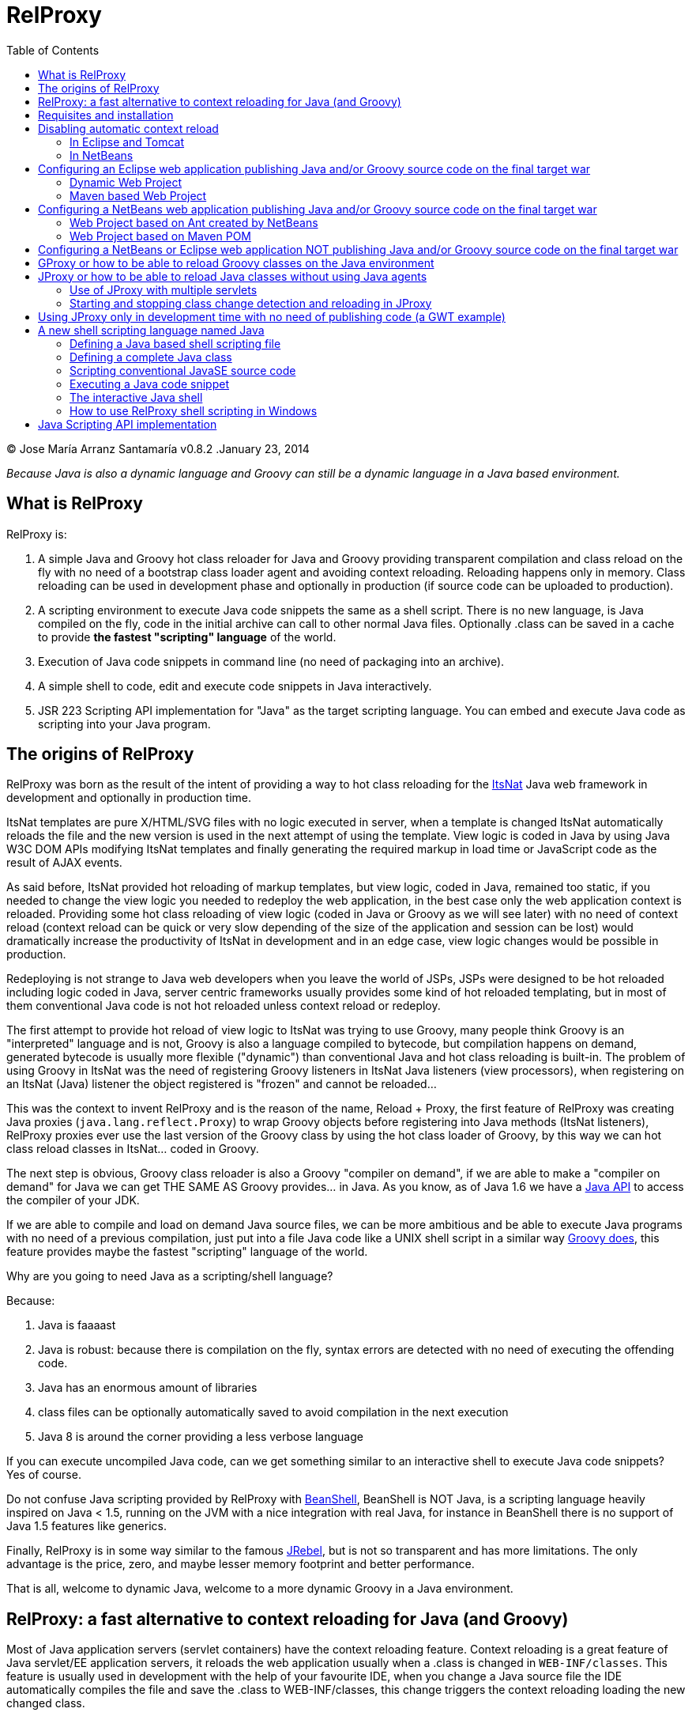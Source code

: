 // :icons: font es necesario para que se considere en la generación de HTML usando Font Awesome en donde palabras especiales son iconos por ej en "NOTE:" "IMPORTANT:" etc 
:icons: font  
// :linkcss: por defecto está definida por si acaso, para linkar asciidoctor.css
:linkcss:
// :copycss: es para que copie el asciidoctor.css por defecto junto al HTML generado
:copycss:
// :sectanchors: para mostrar un link de "posicionar" arriba cada título
:sectanchors:
:toc2:
// usamos highlightjs o prettify porque coderay falla (aunque está incluido) 
// NOTA: se configura en el POM pues aquí parece que no funciona
// :source-highlighter: highlightjs


= RelProxy

++++
<link rel="stylesheet" href="css/better_toc.css" />
++++

(C) Jose María Arranz Santamaría
v0.8.2 .January 23, 2014

_Because Java is also a dynamic language and Groovy can still be a dynamic language in a Java based environment._

== What is RelProxy 

RelProxy is:

. A simple Java and Groovy hot class reloader for Java and Groovy providing transparent compilation and class reload on the fly with no need of a bootstrap class loader agent
and avoiding context reloading. Reloading happens only in memory. Class reloading can be used in development phase and optionally in production (if source code can be uploaded 
to production).
. A scripting environment to execute Java code snippets the same as a shell script. There is no new language, is Java compiled on the fly, code in the initial archive can call 
to other normal Java files. Optionally .class can be saved in a cache to provide *the fastest "scripting" language* of the world.
. Execution of Java code snippets in command line (no need of packaging into an archive).
. A simple shell to code, edit and execute code snippets in Java interactively.
. JSR 223 Scripting API implementation for "Java" as the target scripting language. You can embed and execute Java code as scripting into your Java program.



== The origins of RelProxy


RelProxy was born as the result of the intent of providing a way to hot class reloading for the http://www.itsnat.org[ItsNat] Java web framework in development and optionally
in production time. 

ItsNat templates are pure X/HTML/SVG files with no logic executed in server, when a template is changed ItsNat automatically reloads the file and the new version is used 
in the next attempt of using the template. View logic is coded in Java by using Java W3C DOM APIs modifying ItsNat templates and finally generating the required markup in load
time or JavaScript code as the result of AJAX events.

As said before, ItsNat provided hot reloading of markup templates, but view logic, coded in Java, remained too static, if you needed to change the view logic you needed to redeploy
the web application, in the best case only the web application context is reloaded. Providing some hot class reloading of view logic (coded in Java or Groovy as we will see later) with no 
need of context reload (context reload can be quick or very slow depending of the size of the application and session can be lost) would dramatically increase
the productivity of ItsNat in development and in an edge case, view logic changes would be possible in production.

Redeploying is not strange to Java web developers when you leave the world of JSPs, JSPs were designed to be hot reloaded including logic coded in Java, server centric frameworks
usually provides some kind of hot reloaded templating, but in most of them conventional Java code is not hot reloaded unless context reload or redeploy.

The first attempt to provide hot reload of view logic to ItsNat was trying to use Groovy, many people think Groovy is an "interpreted" language and is not, 
Groovy is also a language compiled to bytecode, but compilation happens on demand, generated bytecode is usually more flexible ("dynamic") than conventional Java and hot class reloading is built-in.
The problem of using Groovy in ItsNat was the need of registering Groovy listeners in ItsNat Java listeners (view processors), when registering
on an ItsNat (Java) listener the object registered is "frozen" and cannot be reloaded...

This was the context to invent RelProxy and is the reason of the name, Reload + Proxy, the first feature of RelProxy was creating Java proxies (`java.lang.reflect.Proxy`) to wrap Groovy objects before registering
into Java methods (ItsNat listeners), RelProxy proxies ever use the last version of the Groovy class by using the hot class loader of Groovy, by this way we can hot class reload classes in ItsNat... coded in Groovy.

The next step is obvious, Groovy class reloader is also a Groovy "compiler on demand", if we are able to make a "compiler on demand" for Java we can get THE SAME AS Groovy provides... in Java.
As you know, as of Java 1.6 we have a http://docs.oracle.com/javase/6/docs/api/javax/tools/JavaCompiler.html[Java API] to access the compiler of your JDK.

If we are able to compile and load on demand Java source files, we can be more ambitious and be able to execute Java programs with no need of a previous compilation, just 
put into a file Java code like a UNIX shell script in a similar way http://groovy.codehaus.org/Running[Groovy does], this feature provides maybe the fastest "scripting" language of the world. 

Why are you going to need Java as a scripting/shell language? 

Because:

. Java is faaaast
. Java is robust: because there is compilation on the fly, syntax errors are detected with no need of executing the offending code.
. Java has an enormous amount of libraries
. class files can be optionally automatically saved to avoid compilation in the next execution
. Java 8 is around the corner providing a less verbose language

If you can execute uncompiled Java code, can we get something similar to an interactive shell to execute Java code snippets? Yes of course.

Do not confuse Java scripting provided by RelProxy with http://www.beanshell.org/[BeanShell], BeanShell is NOT Java, is a scripting language heavily inspired on Java < 1.5, 
running on the JVM with a nice integration with real Java, for instance in BeanShell there is no support of Java 1.5 features like generics.

Finally, RelProxy is in some way similar to the famous http://zeroturnaround.com/software/jrebel/[JRebel], but is not so transparent and has more limitations. The only advantage is the price, zero, and maybe lesser memory footprint
and better performance. 

That is all, welcome to dynamic Java, welcome to a more dynamic Groovy in a Java environment.
 


== RelProxy: a fast alternative to context reloading for Java (and Groovy)

Most of Java application servers (servlet containers) have the context reloading feature. Context reloading is a great feature of Java servlet/EE application servers, 
it reloads the web application usually when a .class is changed in `WEB-INF/classes`. This feature is usually used in development with the help of your favourite IDE, 
when you change a Java source file the IDE automatically compiles the file and save the .class to WEB-INF/classes, this change triggers the context reloading loading the new 
changed class.

Context reloading is enough for small web applications in development phase but it becomes a productivity problem when the applications becomes big because any small change 
triggers the context reloading, the result is the context reloading being executed most of time making your system slow and producing soon a memory overflow (PermGen exception). 
Another caveat because the session is lost you must log again etc.

RelProxy-Java uses a different approach, it just recompile in memory the modified class but there is no class reload (which requires a new ClassLoader). When a exposed method of
a registered singleton in JProxy (a utility of RelProxy for Java) is called, the class reloading happens. By this way you can make big changes without consuming much memory
and CPU, and when changes are done, just with a simple page reload the registered singleton will be called producing the class reload.

RelProxy does not want to be a "full solution" for the problem of automatic class loading, with RelProxy you decide what code can be reloaded, this also reduce the impact
of the tool because your are just going to reload just a subset of the source code of your web application (web applications are the target of the class reloading feature
of RelProxy but other type of Java applications, for instance desktop, could be used.

RelProxy can be used in development only and/or in production, in the case of production, source code going to be reloaded is included into the war file (recommended of course
under `WEB-INF/`), you can modify the Java source file directly in production and automatically changes are detected, recompiled in memory and reloaded when needed, no .class
change is needed, by this way you get the similar experience when you change the source code in production of a PHP, Ruby, JSP etc files without the need of restarting
the application. If you do not want use RelProxy in production just disable it, the performance penalty is zero.

RelProxy also can be used in development only accessing directly to your source files in `/src` folder (multiple source folders are allowed) with no need of uploading source code to
production.

RelProxy is an alternative to context reloading, if your application is small and you feel comfortable with context reloading you do not need the class reloading features of RelProxy
(RelProxy also offers Java scripting), otherwise you must disable context reloading when RelProxy is enabled.



== Requisites and installation

RelProxy requires JDK 1.6 or upper, RelProxy have been tested on Oracle JDK 1.6, 1.7 and OpenJDK 1.7.

Just uncompress the RelProxy distribution file.

The distribution file has two important files:

. `relproxy-X.Y.Z.jar` : needed in classpath to use RelProxy in any form. 
. `jproxysh` : needed whether command line scripting capabilities in Java are going to be used.

The distribution file includes some example scripts into the folder `cmd_examples` to test the shell capabilities or RelProxy Java, executing the script
`sh fixesforunix.sh` is recommended to define the appropriated executable permissions, then define the environment variable `JAVA_HOME` with the location of your 1.6+ JDK installation.


== Disabling automatic context reload

RelProxy is an alternative to context reloading, use of both has no sense and makes RelProxy useless, therefore we must disable context reloading.

=== In Eclipse and Tomcat

In this manual Eclipse 4.4 (Luna) has been used, behaviour of previous and future versions may be the same but not tested.

In Eclipse the Tomcat associated can have a configuration controlled only by Eclipse (the default mode), this configuration is only valid inside the Eclipse environment and the original configuration
of Tomcat is untouched. By default Eclipse is configured to "Automatically publish when resources changed" for your concrete associated Tomcat, this option is required, to review this option go to
menu `Window / Show View / Servers`, this menu option opens a view listing your servers, double click on the concrete Tomcat to show a configuration panel (if no server is associated
to your Eclipse install a Tomcat back to Eclipse Servers view click the right button and select `New / Server` to associate the Tomcat to Eclipse).

In the configuration panel click on `Publishing` drop-down and review whether is correct.

image:publishing.png[Publishing, title="Publishing"]
 
Now we are going to disable automatic context reload in a per web application/module basis (we can keep enabled in global configuration in `Server Options`).

image:server_options.png[Server Options, title="Publishing"]

Click on `Modules` tab.

image:module_conf.png[Web Modules, title="Web Modules"]

Disable the `Auto Reload` feature selecting the required module and clicking `Edit...`

image:edit_web_module.png[Edit Web Module, title="Edit Web Module"]

=== In NetBeans

In this manual NetBeans 8.0.2 has been used, behaviour of previous and future versions may be the same but not tested.

The author of this manual has not been able to disable context reloading feature of Tomcat in NetBeans environment. The xml archive with the `<Context>` descriptor in Tomcat installation is
replaced with the content of `META-INF/contex.xml`, in theory just adding `reloadable=true` to `<Context>` in this file would make the job... no success, is ignored.

We are able of disabling context reload avoiding the automatic synchronization of sources and deployed artifacts, two flags are involved in `Project Properties` dialog:

.`Build / Compile / Compile on Save`
.`Run / Deploy on Save`

Just disabling `Deploy on Save` makes the job of avoiding .class changes and therefore context reloading.

This is valid for Maven web projects and Ant based projects generated by NetBeans's wizards.

The price is the lost of automatic synchronization when single source files are changed in runtime. We will explain later how we can workaround this problem.



== Configuring an Eclipse web application publishing Java and/or Groovy source code on the final target war

=== Dynamic Web Project

We are talking about a web application created by `New / Dynamic Web Project` (or `New / Project... / Web / Dynamic Web Project`) in Eclipse with Java source code
going to be published in production usually in a folder under `WEB-INF/` (for obvious privacy reasons). 

Because this folder is also a source code folder, you must add it to the project configuration `Properties / Java Build Path / Source / Add Folder`.

This only affects to Java source folders, in case of using RelProxy-Groovy (GProxy) there is no need of configuring in Eclipse the folder with Groovy code (Groovy built-in compiler compiles
Groovy files with no need of Eclipse).

Unfortunately Eclipse avoids publishing Java files and they are automatically filtered
(not the case of .groovy files) in the web application internally deployed, there is no Eclipse configuration to avoid this filtering.

Installing and configuring the http://www.onehippo.org/library/development/use-filesync-eclipse-plugin-for-faster-turn-around.html[Eclipse Filesync Plugin] resolves our problem.

image:install_filesync1.png[Filesync Plugin installation, title="Filesync Plugin installation"]

Configure Filesync in project `Properties`.

image:filesync_conf.png[Filesync configuration, title="Filesync configuration"]

In this example the folder `relproxy_ex_itsnat/WebContent/WEB-INF/javaex/code` is a source code folder root containing .java files.

The tricky part is the `Default target folder`. This folder is the root of the real deployed web application, the final deployed web application is created under your `workspace` folder, you can
get the path of this folder executing in your servlet init method:

[source,java]
----
    public void init(ServletConfig config) throws ServletException 
    {
        super.init(config);

        ServletContext context = getServletContext();
        String realPath = context.getRealPath("/");
        String inputPath = realPath + "/WEB-INF/javaex/code/";
----

The variable `inputPath` contains the path to be configured as `Default target folder` in this example.

Sometimes the Filesync Plugin seems to fail, in this case you can need to force synchronization:

image:filesync_force_file_sync.png[Force File Synchronization, title="Force File Synchronization"]

An alternative is manual synchronization of files under `/WEB-INF` executing a custom Ant script like this:

[source,xml]
----
<project basedir="." default="sync_production_src_folders" name="relproxy_ex_itsnat">

    <property file="conf/conf_relproxy.properties"/> <!-- defines ${webapp_target_folder} where Eclipse builds the webapp -->
	
    <target name="sync_production_src_folders">
        
    	<echo message="Synchronizing (alternative to Filesync plugin) ..." />
    	
        <property name="webinf_src" value="${basedir}/WebContent/WEB-INF" />                   
        <property name="source_java" value="${webinf_src}/javaex/code" />                
        <property name="source_groovy" value="${webinf_src}/groovyex/code" />        
        
        <property name="webinf_target" value="${webapp_folder}/WEB-INF" />                   
        <property name="target_java" value="${webinf_target}/javaex/code" />                
        <property name="target_groovy" value="${webinf_target}/groovyex/code" />         
        
        <sync todir="${target_java}" includeEmptyDirs="true">
          <fileset dir="${source_java}"/>
        </sync>

        <sync todir="${target_groovy}" includeEmptyDirs="true">
          <fileset dir="${source_groovy}"/>
        </sync>

    </target>    
    
</project>
----

After any modification of source code execute the synchronization task to be copied to the build directory created by Eclipse under `workspace` folder explained before.


=== Maven based Web Project

We can create a web project based on a Maven POM using the Maven archetype `maven-archetype-webapp` selecting `New / Other / Maven / Maven Project`, set in `Filter`
the value `maven-archetype-webapp`.

In project `Properties / Java Build Path / Libraries / Add Library` add the server for instance `Apache Tomcat v7`.

The header of web.xml generated by Maven is a bit old (based on `DOCTYPE`), replace it with something like this (servlet 2.5, 3.0 is also valid for Tomcat v7):

[source,xml]
.web.xml
----
<?xml version="1.0" encoding="UTF-8"?>
<web-app version="2.5" xmlns="http://java.sun.com/xml/ns/javaee" xmlns:xsi="http://www.w3.org/2001/XMLSchema-instance" xsi:schemaLocation="http://java.sun.com/xml/ns/javaee http://java.sun.com/xml/ns/javaee/web-app_2_5.xsd">
...
</web-app>
----

Follow the same steps described for an Eclipse Dynamic Web Project, yes in spite of most of things are defined in Maven we must repeat the same on Eclipse `Project Properties` dialogs,
(for instance register the extra source code folders).

Because we are going to publish source code files (located in some place under `WEB-INF/`) to the final war we need to explain to Maven where are located these extra folders
to be also included in compilation and copied to the final war, this configuration is done adding the extra source code folders as <directory> resources.

At the time of writing RelProxy is not in Maven Central repository, you must manually include it in your dependencies as a `system` dependency, and copy the jar to the `WEB-INF/lib` 
folder.

The following POM is a simple example of a ItsNat web application using RelProxy (v0.8.2) and including a published source code folder, `src/main/webapp/WEB-INF/code`, able to 
contain reloadable source code (remember to add `ItsNat-1.3.1.jar` and `relproxy-0.8.2.jar` to the `WEB-INF/lib` folder):

[source,xml]
.pom.xml
----
<project xmlns="http://maven.apache.org/POM/4.0.0" xmlns:xsi="http://www.w3.org/2001/XMLSchema-instance"
  xsi:schemaLocation="http://maven.apache.org/POM/4.0.0 http://maven.apache.org/xsd/maven-4.0.0.xsd">
  <modelVersion>4.0.0</modelVersion>

    <groupId>com.innowhere</groupId>
    <artifactId>relproxy_ex_itsnat_maven</artifactId>
    <packaging>war</packaging>
    <version>0.1-SNAPSHOT</version>
    <name>relproxy_ex_itsnat_maven Maven Webapp</name>
    <url>https://github.com/jmarranz/relproxy/</url>

    <properties>
        <project.build.sourceEncoding>UTF-8</project.build.sourceEncoding>
    </properties>

    <dependencies>

      <dependency>
        <groupId>javax.servlet</groupId>
        <artifactId>servlet-api</artifactId>
        <version>2.5</version>
        <scope>provided</scope>
      </dependency>      

      <dependency>
        <groupId>javax.servlet.jsp</groupId>
        <artifactId>jsp-api</artifactId>
        <version>2.1</version>
        <scope>provided</scope>
      </dependency>
      <!-- http://stackoverflow.com/tags/jstl/info http://stackoverflow.com/questions/2276083/include-jstl-dependency-with-maven -->  

      <!--
      <dependency>
          <groupId>javax.servlet</groupId>
          <artifactId>jstl</artifactId>
          <version>1.2</version>
      </dependency>  
      -->

      <dependency>
          <groupId>com.innowhere</groupId>
          <artifactId>relproxy</artifactId>
          <version>0.8.2</version>
          <scope>system</scope>
          <systemPath>${basedir}/src/main/webapp/WEB-INF/lib/relproxy-0.8.2.jar</systemPath>
      </dependency>    

      <dependency>
          <groupId>ItsNat</groupId>
          <artifactId>ItsNat-jar</artifactId>
          <version>1.3.1</version>
          <scope>system</scope>
          <systemPath>${basedir}/src/main/webapp/WEB-INF/lib/ItsNat-1.3.1.jar</systemPath>
      </dependency>

      <dependency>
          <groupId>org.apache.xmlgraphics</groupId>
          <artifactId>batik-dom</artifactId>
          <version>1.7</version>
      </dependency>

      <dependency>
          <groupId>org.apache.xmlgraphics</groupId>
          <artifactId>batik-xml</artifactId>
          <version>1.7</version>
      </dependency>

      <dependency>
          <groupId>org.apache.xmlgraphics</groupId>
          <artifactId>batik-util</artifactId>
          <version>1.7</version>
      </dependency>

      <dependency>
          <groupId>net.sourceforge.nekohtml</groupId>
          <artifactId>nekohtml</artifactId>
          <version>1.9.12</version>
      </dependency>

      <dependency>
          <groupId>xalan</groupId>
          <artifactId>serializer</artifactId>
          <version>2.7.1</version>
      </dependency>    

      <dependency>
          <groupId>org.codehaus.groovy</groupId>
          <artifactId>groovy-all</artifactId>
          <version>2.1.6</version>    
      </dependency>

    </dependencies>

    <build>
        <finalName>relproxy_ex_itsnat_maven</finalName>  

        <plugins>

            <plugin>
              <groupId>org.apache.maven.plugins</groupId>
              <artifactId>maven-compiler-plugin</artifactId>
              <version>2.0.2</version>
              <configuration>
                <source>1.6</source>
                <target>1.6</target>
                <encoding>${project.build.sourceEncoding}</encoding>
              </configuration>
            </plugin>

            <plugin>
                <groupId>org.apache.maven.plugins</groupId>
                <artifactId>maven-resources-plugin</artifactId>
                <version>2.4.3</version>
                <configuration>
                    <encoding>${project.build.sourceEncoding}</encoding>
                </configuration>
            </plugin>        

        </plugins>

        <resources>                          
           <resource>
             <directory>src/main/webapp/WEB-INF/groovyex/code</directory>         
           </resource>  
           <resource>
             <directory>src/main/webapp/WEB-INF/javaex/code</directory>         
           </resource>                     
        </resources>    
    </build>
     
</project>

----

If you have several folders with source code (RelProxy supports multiple hot reloadable root folders), add more <resource> elements, for instance:

[source,xml]
----
    <resources>            
       <resource>
         <directory>src/main/webapp/WEB-INF/groovyex/code</directory>         
       </resource>  
       <resource>
         <directory>src/main/webapp/WEB-INF/javaex/code</directory>         
       </resource>
       <resource>
         <directory>src/main/webapp/WEB-INF/javaex/code2</directory>         
       </resource>                     
    </resources> 
----

== Configuring a NetBeans web application publishing Java and/or Groovy source code on the final target war

Remember you must avoid context reloading disabling first `Run / Deploy on Save` in `Project Properties` dialog.

=== Web Project based on Ant created by NetBeans

A conventional (not Maven) web project is created in NetBeans selecting the menu `File / New Project / Java Web / Web Application`.

By default he generated Ant file filters .java files under `WEB-INF/` when deploying, to avoid this filtering just add to the build.xml:

[source,xml]
.build.xml
----
    <target name="-pre-dist"> 
        <copy todir="${build.web.dir}/WEB-INF" preservelastmodified="true">
            <fileset dir="${webinf.dir}" /> 
        </copy>
    </target>     
----

Fortunately in this type of Ant based project, if the option `Project Properties / Build / Compile / Compile on Save` is enabled, NetBeans takes (by using Ant) care of automatic
synchronization of resources of `/web/WEB-INF` and the same folder under `/build`, this includes .java files because we have avoided this filtering.

=== Web Project based on Maven POM

A Maven web project is created in NetBeans selecting the menu `File / New Project / Maven / Web Application`. 

Take a look again to the chapter about Eclipse Maven based web applications, the Maven POM structure is the same for NetBeans, remember you must specify extra source code folders
under `WEB-INF/` adding them as `<resource>`s. 

Because the default structure of Maven, on development time when deploying a web application, Maven deploys under the `target/projectname` folder 
the final web application. Changed source files under `src/webapp` in runtime are not detected by RelProxy because the real files being used
are really below `target/projectname` unless NetBeans automatically synchronizes files between both file trees. Effectively NetBeans automatically copies the modified file
to the `target/projectname`, but unfortunately excluding .java (and .groovy) files.

In theory enabling `Project Properties / Run / Deploy on Save` does the job but enables automatic context reloading.

One simple solution is adding a special Ant task to synchronize the source files to the same files in `target/projectname`. Call this task after hot source code modification.

For instance:

[source,xml]
.sync.xml
----
<?xml version="1.0" encoding="UTF-8"?>
<project basedir="." default="sync_production_src_folders" name="relproxy_test_itsnat">

    <property file="conf/conf_relproxy.properties"/> <!-- defines ${webapp_folder} a name generated by maven, for instance relproxy_test_itsnat-0.1-SNAPSHOT -->
    
    <target name="sync_production_src_folders">
        
        <property name="webinf_src" value="${basedir}/src/main/webapp/WEB-INF" />                   
        <property name="source_java_1" value="${webinf_src}/javaex/code" />        
        <property name="source_java_2" value="${webinf_src}/javaex/code2" />         
        <property name="source_groovy" value="${webinf_src}/groovyex/code" />        
        
        <property name="webinf_target" value="${basedir}/target/${webapp_folder}/WEB-INF" />                   
        <property name="target_java_1" value="${webinf_target}/javaex/code" />        
        <property name="target_java_2" value="${webinf_target}/javaex/code2" />         
        <property name="target_groovy" value="${webinf_target}/groovyex/code" />         
        
        <sync todir="${target_java_1}" includeEmptyDirs="true">
          <fileset dir="${source_java_1}"/>
        </sync>

        <sync todir="${target_java_2}" includeEmptyDirs="true">
          <fileset dir="${source_java_2}"/>
        </sync>

        <sync todir="${target_groovy}" includeEmptyDirs="true">
          <fileset dir="${source_groovy}"/>
        </sync>

    </target>    
    
</project>
----

== Configuring a NetBeans or Eclipse web application NOT publishing Java and/or Groovy source code on the final target war

As you have seen adding source code files under `WEB-INF/` is very problematic, we have needed some tricks and workarounds to synchronize these source folders to the final deployed
web application.
 
If you are not going to publish source code to production and you just need hot reload source code under your `/src/main/java` folder in Maven or `src/java` in NetBeans or `/src` 
in Eclipse only in development phase, you do not need synchronization tricks because you tell RelProxy to directly access to the original source being modified for you.

Both types of web applications, publishing source code to war and direct access to normal source code, are going to be shown you using concrete examples.


== GProxy or how to be able to reload Groovy classes on the Java environment

`com.innowhere.relproxy.gproxy.GProxy` is the main Java class of RelProxy to provide this feature, with `GProxy` you can create Java proxies for Groovy objects because 
a `java.lang.reflect.Proxy` wrapper is passed instead of the original Groovy object, the original Groovy object is retained under the hood and method calls to the proxy 
are redirected to the real object calling the corresponding method using reflection. When the source code of the Groovy class changes GProxy automatically reloads the Groovy 
class and creates a new object to replace the old one, the fields of the original object are got and re-set to the new object to keep the state (number of fields and types 
must be the same otherwise reloading is not possible and a redeploy is required).

The following code is an example of how to use RelProxy along with ItsNat web framework, this code is included in the examples of RelProxy (`relproxy_ex_itsnat` or `relproxy_ex_itsnat_maven`). 

The `servlet` variable is a servlet object containing a just configured `groovy.util.GroovyScriptEngine`, the setting up of this utility object is omitted: 


[source,groovy]
.groovy_servlet_init.groovy
----
package example.groovyex;

import org.itsnat.core.http.ItsNatHttpServlet;
import org.itsnat.core.tmpl.ItsNatDocumentTemplate;
import org.itsnat.core.event.ItsNatServletRequestListener;
import groovy.util.GroovyScriptEngine;
import java.lang.reflect.Method;
import com.innowhere.relproxy.RelProxyOnReloadListener;
import com.innowhere.relproxy.gproxy.GProxy;
import com.innowhere.relproxy.gproxy.GProxyGroovyScriptEngine;
import com.innowhere.relproxy.gproxy.GProxyConfig;


GroovyScriptEngine groovyEngine = servlet.getGroovyScriptEngine();

def gproxyGroovyEngine = {
             String scriptName -> return (java.lang.Class)groovyEngine.loadScriptByName(scriptName) 
        } as GProxyGroovyScriptEngine;

def reloadListener = { 
        Object objOld,Object objNew,Object proxy, Method method, Object[] args -> 
           println("Reloaded " + objNew + " Calling method: " + method)
      } as RelProxyOnReloadListener;

def gpConfig = GProxy.createGProxyConfig();
gpConfig.setEnabled(true)
        .setRelProxyOnReloadListener(reloadListener)
        .setGProxyGroovyScriptEngine(gproxyGroovyEngine);

GProxy.init(gpConfig);


String pathPrefix = context.getRealPath("/") + "/WEB-INF/groovyex/pages/";

def docTemplate;
docTemplate = itsNatServlet.registerItsNatDocumentTemplate("groovyex","text/html", pathPrefix + "groovyex.html");

def db = new FalseDB();

ItsNatServletRequestListener listener = GProxy.create(new example.groovyex.GroovyExampleLoadListener(db), ItsNatServletRequestListener.class);
docTemplate.addItsNatServletRequestListener(listener);

----


Let's explain the previous code:

[source,groovy]
----
def gproxyGroovyEngine = {
             String scriptName -> return (java.lang.Class)groovyEngine.loadScriptByName(scriptName) 
        } as GProxyGroovyScriptEngine;
----

Defines a listener needed by `GProxy` to indirectly call the `groovy.util.GroovyScriptEngine` to load classes, take a look to the signature of `GProxyGroovyScriptEngine` 
there is no dependency with `groovy.*` packages, this is why you can use RelProxy in pure Java projects with no Groovy dependency in spite of Groovy support.


[source,groovy]
----
def reloadListener = { 
        Object objOld,Object objNew,Object proxy, Method method, Object[] args -> 
           println("Reloaded " + objNew + " Calling method: " + method)
      } as RelProxyOnReloadListener;
----

Defines an optional `RelProxyOnReloadListener` listener to be called when Groovy classes have been reloaded because some change has happened in the source code managed by RelProxy.

An object implementing this interface may be registered on RelProxy to listen when a method of the proxy object has been called (this example only includes one method
exposed by the interface, but nothing prevents of adding more methods to the interface/implementation) and the class of the original object associated has been reloaded 
(a new "original" object based on the new class was created to replace it).
  
When you perform a source code change in source code managed by RelProxy the first time this method is called is the signal that changes has been detected and reloaded 
accordingly.

This interface and behavior is not `GProxy` specific and will be also used in `JProxy` for Java. 

[source,groovy]
----
def gpConfig = GProxy.createGProxyConfig();
gpConfig.setEnabled(true)
        .setRelProxyOnReloadListener(reloadListener)
        .setGProxyGroovyScriptEngine(gproxyGroovyEngine);

GProxy.init(gpConfig);
----

Configures `GProxy`, now it is ready to proxy Groovy objects.

Take a look to the optional `setEnabled(true)` configuration call, `GProxy` is enabled by default, this means proxied Groovy objects are instrumented for hot reload. 
Calling `setEnabled(false)` tells `GProxy` to ignore any other configuration, `GProxy` is disabled and no proxy is created calling `GProxy.create`, the original Groovy 
objects will be returned with absolutely no performance penalty, this is the preferred configuration in production whether you do not want hot class reload in production.

The final code:

[source,groovy]
----
def db = new FalseDB();

ItsNatServletRequestListener listener = GProxy.create(new example.groovyex.GroovyExampleLoadListener(db), ItsNatServletRequestListener.class);
docTemplate.addItsNatServletRequestListener(listener);
----

is an example of proxying a `example.groovyex.GroovyExampleLoadListener` object and registering the returned Java proxy into the ItsNat infrastructure. 
The class `example.groovyex.GroovyExampleLoadListener` implements the ItsNat standard interface `ItsNatServletRequestListener` implementing the method
`processRequest(ItsNatServletRequest request, ItsNatServletResponse response)` this method is called by ItsNat when a page rendered by the template is loaded, the proxy object receives this call and forwards this call
to the latest class loaded, we are going to see more details later.

Let's go to take a look to `example.groovyex.GroovyExampleLoadListener`:

[source,groovy]
.GroovyExampleLoadListener.groovy
----
package example.groovyex;

import org.itsnat.core.event.ItsNatServletRequestListener;
import org.itsnat.core.ItsNatServletRequest;
import org.itsnat.core.ItsNatServletResponse;
import example.groovyex.FalseDB;

class GroovyExampleLoadListener implements ItsNatServletRequestListener
{
    def db

    GroovyExampleLoadListener() 
    { 
    }
    
    GroovyExampleLoadListener(FalseDB db) // Explicit type tells Groovy to reload FalseDB class when changed
    {
        this.db = db;
    }

    void processRequest(ItsNatServletRequest request, ItsNatServletResponse response)
    { 
        println("GroovyExampleLoadListener 4 ");
        
        new example.groovyex.GroovyExampleDocument(request.getItsNatDocument(),db);
    }
}
----

To understand this code let's to explain how ItsNat works, the method `processRequest` is called every time a page is loaded specifying the same ItsNat template, 
because this listener was registered as its load processor.

When RelProxy (through `groovy.util.GroovyScriptEngine`) detects the source code of the class `GroovyExampleLoadListener` or dependent classes like `GroovyExampleDocument` 
have changed, all classes with associated hot reloadable source, are reloaded and a new `ClassLoader` is created for them, next calls to `GroovyExampleLoadListener` proxy 
will use the new loaded class and the same with dependent classes.

However a concrete `GroovyExampleLoadListener` object was used to register, how can we reload a class with one live object already created?

The `GroovyExampleLoadListener` object was the one proxied, the class of this object is reloaded when a source change is detected (or any related class) because this is the 
objective of RelProxy, but this object can have fields pointing to objects usually loaded _before_ registering/proxying the `GroovyExampleLoadListener` object. The classes 
of these attribute objects may be also reloaded but the new version is not effective because referenced objects are usually being used in other places, if we re-create these 
objects we are creating new instances for instance of objects designed to be singletons. This is the case of the `db` attribute of 
class `FalseDB`, this attribute references a concrete `FalseDB` object not able to be automatically reloaded in spite of the Groovy `FalseDB` class could be reloaded. 
This is why in case of the proxied object `GroovyExampleLoadListener`, RelProxy recreates the object based on the new loaded class by calling the default constructor and 
*re-setting the attributes*, by this way the new object is based on the new class containing the same attribute objects defined before, you cannot add, remove or change 
the type of attributes, if you do so RelProxy will not be able to hot reload and a new redeploy is needed.

The proxied class usually creates new objects based on dependent classes to execute some task, if no object of these dependent classes is "saved" and/or used outside of 
proxied environment RelProxy can reload dependent classes with no problem.

This is the case of the class `GroovyExampleDocument` and dependent classes (see the source code).

Other classes and interfaces like `ItsNatServletRequest` or `ItsNatServletResponse` are not reloaded in this example because they are ItsNat based and source code is not
present in Groovy environment. `FalseDB` class could be reloaded but reloading will fail because the proxied object (`GroovyExampleLoadListener`) holds an attribute `db` of this 
class, RelProxy will say you the reloading process has been failed and a redeploy is recommended to effectively use the new version of the class.

In summary, in this ItsNat example, when source code of `GroovyExampleLoadListener` or dependent classes with source code controlled by RelProxy change, all of these classes are recompiled
and reloaded by Groovy when changed. When the `processRequest` method of the proxied `GroovyExampleLoadListener` object is called because an end user is reloading the related web page, `GProxy` detects 
the singleton has been reloaded and recreates the `GroovyExampleLoadListener` object with the new +Class+ re-setting the fields and finally 
the `processRequest` method is called and method processing is done using the new version of dependent classes.

Finally we have been able to reload Groovy classes mixed in a Java environment.

== JProxy or how to be able to reload Java classes without using Java agents

Java hot reloadable proxies are very similar to Groovy support of RelProxy, in this case the task of detecting source changes, recompiling and reloading is fully done by RelProxy
(in case of Groovy provided `groovy.util.GroovyScriptEngine` does most of this work).

`com.innowhere.relproxy.jproxy.JProxy` is the main Java class of RelProxy for hot reload of pure Java, with `JProxy` you can create Java `java.lang.reflect.Proxy` proxies wrapping
your original objects to be passed to listeners, the original object is retained under the hood and method calls to the proxy are redirected to the real object calling the 
corresponding method using reflection. When the source code of a monitored Java file is changed, it is automatically recompiled in memory. When the `processRequest` method of 
the proxied `JProxyExampleLoadListener` object is called because an end user is reloading the related web page, `JProxy` detects something has changed and reload all monitored
classes with a new `ClassLoader`, because the singleton class has been reloaded JProxy recreates the `JProxyExampleLoadListener` object with the new +Class+ re-setting the fields
to keep the state (number of fields and types must be the same otherwise reloading is not possible and a redeploy is required) and finally the `processRequest` method is called and method processing
is done using the new version of dependent classes. 

As you can see reloading only happens when hot reloadable classes are going to be used, only recompiling is done when some file is changed, this is a performance and memory 
improvement over the typical "context reloading per file save".

The following code is an example of how to use `JProxy` along with ItsNat web framework, this code is part of the RelProxy examples (`relproxy_ex_itsnat` or `relproxy_ex_itsnat_maven`) 
basically doing the same as the Groovy example:


[source,java]
.JProxyExampleServlet.java
----
package example.javaex;

import java.io.File;
import java.lang.reflect.Method;
import java.util.Arrays;
import java.util.List;

import javax.servlet.ServletConfig;
import javax.servlet.ServletContext;
import javax.servlet.ServletException;
import javax.tools.Diagnostic;
import javax.tools.DiagnosticCollector;
import javax.tools.JavaFileObject;

import org.itsnat.core.event.ItsNatServletRequestListener;
import org.itsnat.core.http.HttpServletWrapper;
import org.itsnat.core.tmpl.ItsNatDocumentTemplate;
import com.innowhere.relproxy.RelProxyOnReloadListener;
import com.innowhere.relproxy.jproxy.JProxy;
import com.innowhere.relproxy.jproxy.JProxyCompilerListener;
import com.innowhere.relproxy.jproxy.JProxyConfig;
import com.innowhere.relproxy.jproxy.JProxyDiagnosticsListener;
import com.innowhere.relproxy.jproxy.JProxyInputSourceFileExcludedListener;


/**
 * 
 * @author jmarranz
 */
public class JProxyExampleServlet extends HttpServletWrapper
{  
    public JProxyExampleServlet()
    {
    }
    
    @Override
    public void init(ServletConfig config) throws ServletException 
    {
        super.init(config);

        ServletContext context = getServletContext();
        String realPath = context.getRealPath("/");
        String inputPath = realPath + "/WEB-INF/javaex/code/";  
        String classFolder = null; // Optional: context.getRealPath("/") + "/WEB-INF/classes";
        Iterable<String> compilationOptions = Arrays.asList(new String[]{"-source","1.6","-target","1.6"});
        long scanPeriod = 300;
        
        RelProxyOnReloadListener proxyListener = new RelProxyOnReloadListener() {
            @Override
            public void onReload(Object objOld, Object objNew, Object proxy, Method method, Object[] args) {
                System.out.println("Reloaded " + objNew + " Calling method: " + method);
            }        
        };
        
        
        JProxyInputSourceFileExcludedListener excludedListener = new JProxyInputSourceFileExcludedListener()
        {
            @Override
            public boolean isExcluded(File file, File rootFolderOfSources)
            {
            	return false;
            }            
        };             
        
        JProxyCompilerListener compilerListener = new JProxyCompilerListener(){
            @Override
            public void beforeCompile(File file)
            {
                System.out.println("Before compile: " + file);
            }

            @Override
            public void afterCompile(File file)
            {
                System.out.println("After compile: " + file);
            } 
        };   
        
        JProxyDiagnosticsListener diagnosticsListener = new JProxyDiagnosticsListener()
        {
            @Override
            public void onDiagnostics(DiagnosticCollector<JavaFileObject> diagnostics)
            {
                List<Diagnostic<? extends JavaFileObject>> diagList = diagnostics.getDiagnostics();                
                int i = 1;
                for (Diagnostic<? extends JavaFileObject> diagnostic : diagList)
                {
                   System.err.println("Diagnostic " + i);
                   System.err.println("  code: " + diagnostic.getCode());
                   System.err.println("  kind: " + diagnostic.getKind());
                   System.err.println("  line number: " + diagnostic.getLineNumber());                   
                   System.err.println("  column number: " + diagnostic.getColumnNumber());
                   System.err.println("  start position: " + diagnostic.getStartPosition());
                   System.err.println("  position: " + diagnostic.getPosition());                   
                   System.err.println("  end position: " + diagnostic.getEndPosition());
                   System.err.println("  source: " + diagnostic.getSource());
                   System.err.println("  message: " + diagnostic.getMessage(null));
                   i++;
                }
            }
        };
        
        JProxyConfig jpConfig = JProxy.createJProxyConfig();
        jpConfig.setEnabled(true)
                .setRelProxyOnReloadListener(proxyListener)
                .setInputPath(inputPath)
                .setJProxyInputSourceFileExcludedListener(excludedListener)
                .setScanPeriod(scanPeriod)
                .setClassFolder(classFolder)
                .setCompilationOptions(compilationOptions)
                .setJProxyCompilerListener(compilerListener)                
                .setJProxyDiagnosticsListener(diagnosticsListener);
        
        JProxy.init(jpConfig);

        
        String pathPrefix = context.getRealPath("/") + "/WEB-INF/javaex/pages/";

        ItsNatDocumentTemplate docTemplate;
        docTemplate = itsNatServlet.registerItsNatDocumentTemplate("javaex","text/html", pathPrefix + "javaex.html");

        FalseDB db = new FalseDB();        
        
        ItsNatServletRequestListener listener = JProxy.create(new example.javaex.JProxyExampleLoadListener(db), ItsNatServletRequestListener.class);
        docTemplate.addItsNatServletRequestListener(listener);   
    }    
 
}
----

There is more code than Groovy code because `GroovyScriptEngine` setting up was omitted (not specific of RelProxy) and now some configuration options are shown in spite of they 
may be optional.

Let's explain the previous code:

[source,java]
----
    JProxyConfig jpConfig = JProxy.createJProxyConfig();
    jpConfig.setEnabled(true)
            .setRelProxyOnReloadListener(proxyListener)
            .setInputPath(inputPath)
            .setJProxyInputSourceFileExcludedListener(excludedListener)
            .setScanPeriod(scanPeriod)
            .setClassFolder(classFolder)
            .setCompilationOptions(compilationOptions)
            .setJProxyCompilerListener(compilerListener)                
            .setJProxyDiagnosticsListener(diagnosticsListener);

    JProxy.init(jpConfig);
----

This is an example of JProxy configuration.

* `setEnabled(boolean)` configuration method is the same as `GProxy`, when setting to false other configuration options are ignored, there is no hot reload and proxying and 
performance penalty is zero.

* `setRelProxyOnReloadListener(proxyListener)` is the same as `GProxy` in fact the same interface `RelProxyOnReloadListener` is shared between `GProxy` and `JProxy`.

* `setInputPath(inputPath)` defines where the source code files of hot reloadable classes is. The variant method `setInputPaths(String[])` allows registering 
several root folders and `setJProxyInputSourceFileExcludedListener(JProxyInputSourceFileExcludedListener)` allows excluding concrete files.

* `setJProxyInputSourceFileExcludedListener(excludedListener)` optionally defines whether the specified folder or file is excluded in the recompiling detection. In this example nothing is excluded.

* `setScanPeriod(scanPeriod)` defines the period (in ms) between checks of timestamps of source code files to detect changes.

* `setClassFolder(classFolder)` optionally defines where to save, as .class files, the bytecode resulting of re-compiling modified source files in runtime. 
By this way the next time the application is started .class files are aligned with source files and no runtime compilation is needed (class folder of course must be in
classpath).

* `setCompilationOptions(compilationOptions)` optionally sets the list of options you want for compiling phase, these are the same kind of options you would provide to the
http://docs.oracle.com/javase/6/docs/technotes/tools/windows/javac.html[javac command], internally the 
http://docs.oracle.com/javase/6/docs/api/javax/tools/JavaCompiler.html[Java compiler API] receives this parameters and the reason of the required format.

* `setJProxyCompilerListener(compilerListener)` optionally registers a listener to be called when a file is going to be compiled.

* `setJProxyDiagnosticsListener(diagnosticsListener)` optionally registers the `JProxyDiagnosticsListener` listener to be executed when some warning or error happens compiling
Java code, when providing null or not called RelProxy uses a default listener very similar to this example.


The final code:

[source,java]
----
    FalseDB db = new FalseDB();

    ItsNatServletRequestListener listener = JProxy.create(new example.javaex.JProxyExampleLoadListener(db), ItsNatServletRequestListener.class);
    docTemplate.addItsNatServletRequestListener(listener);
----

Is symmetric to Groovy counterpart, it is the same example and the same expected behavior of RelProxy but all in Java.

Anyway this is the code of `JProxyExampleLoadListener`:

[source,java]
.JProxyExampleLoadListener.java
----
package example.javaex;

import org.itsnat.core.event.ItsNatServletRequestListener;
import org.itsnat.core.ItsNatServletRequest;
import org.itsnat.core.ItsNatServletResponse;
import org.itsnat.core.html.ItsNatHTMLDocument;

public class JProxyExampleLoadListener implements ItsNatServletRequestListener
{
    protected FalseDB db;

    public JProxyExampleLoadListener() 
    { 
    }
    
    public JProxyExampleLoadListener(FalseDB db) 
    {
        this.db = db;
    }

    public void processRequest(ItsNatServletRequest request, ItsNatServletResponse response)
    { 
        System.out.println("JProxyExampleLoadListener 4 " + this.getClass().getClassLoader().hashCode());

        new example.javaex.JProxyExampleDocument(request,(ItsNatHTMLDocument)request.getItsNatDocument(),db);
    }
}
----

=== Use of JProxy with multiple servlets 

In the previous JProxy example we have supposed one single servlet requiring class reloading and context reloading disabled.

If you have more servlets or you are a purist developer, you can use a `ServletContextListener`:

[source,java]
.JProxyServletContextListener.java
----
...
public class JProxyServletContextListener implements ServletContextListener
{
    @Override
    public void contextInitialized(ServletContextEvent sce)
    {
        System.out.println("ServletContextListener contextInitialized");
        
        ServletContext context = sce.getServletContext();
        ...
        JProxy.init(jpConfig);             
    }

    @Override
    public void contextDestroyed(ServletContextEvent sce)
    {
        System.out.println("ServletContextListener contextDestroyed");
        JProxy.stop();
    }
}
----

Registered on your `web.xml`:

[source,xml]
.web.xml
----
<web-app ...

   <listener>
	<listener-class>
             example.javaex.JProxyServletContextListener 
        </listener-class>
   </listener>    
</web-app>
----

Finally in your servlets only register your singletons:

[source,java]
----
    @Override
    public void init(ServletConfig config) throws ServletException 
    {
        super.init(config);

        ServletContext context = config.getServletContext();
        
        String pathPrefix = context.getRealPath("/") + "/WEB-INF/javaex/pages/";

        ItsNatDocumentTemplate docTemplate;
        docTemplate = itsNatServlet.registerItsNatDocumentTemplate("javaex","text/html", pathPrefix + "javaex.html");

        FalseDB db = new FalseDB();        
        
        ItsNatServletRequestListener listener = JProxy.create(new example.javaex.JProxyExampleLoadListener(db), ItsNatServletRequestListener.class);
        docTemplate.addItsNatServletRequestListener(listener);
    }    
----


=== Starting and stopping class change detection and reloading in JProxy

You can reduce to zero the footprint of RelProxy in production setting `setEnabled(boolean)` to false, however if you are a brave guy or girl and you want to make also hot changes
in production... `JProxy.start()` and `JProxy.stop()` methods are for you.

Remember we must to define the period between source files checking for changes calling `setScanPeriod(scanPeriod)`, RelProxy defines behind the scene a `java.util.Timer` for this 
task, of course every time source code is checked for changes needs some time and CPU use, because there are synchronizations between source code checking and proxies use, a very small performance penalty 
happens when checking source code. This is why we can `stop` source code checking if we are not able to make source code changes anymore reducing performance penalty to minimum, and we can 
call `start` again to detect any source change.

You can call several times to `JProxy.start()` and `JProxy.stop()` methods, if nothing is going to be done nothing is done without errors (both methods return true
when a state change was effective), and they are thread safe.


== Using JProxy only in development time with no need of publishing code (a GWT example) 

In previous chapters we have added new source code folders below `WEB-INF/` folder, this configuration is very useful in production to be able to hot change 
your Java code, of course in production time you can remove these folders avoiding publishing source code before packaging to `war` and with a simple call `setEnabled(false)` 
disable JProxy with zero performance penalty, this makes JProxy helpful in development only but as you can easily figure out, adding source code under `WEB-INF/` folder
is not a good idea if you are not going to use this code in production. 

With JProxy is not necessary to put the source code going to be reloaded under `WEB-INF/`, you can modify Java source code and reload it located in conventional source code folders. 

Because JProxy is going to directly access to original source code, the folder synchronizing problems are gone in this use case. 

We are going to illustrate this capability with a GWT RPC example using Eclipse. Besides how to use JProxy in a GWT-RPC project, in this chapter we are going to learn
how we can exclude source files from the hot class reload system of RelProxy/JProxy because we are going to need this feature.

This example is for development phase only, nothing prevents of appliying both strategies because JProxy allows multiple source folders to monitor by using `JProxyConfig.setInputPaths(String[])`. 

In GWT, JProxy only can be used to reload Java code executed in server, this is why we are going to apply JProxy to a GWT-RPC project (that is a client-server web application).

Install http://eclipse.org[Eclipse] (Eclipse 4.4 Luna was used for this example), install the https://developers.google.com/eclipse/docs/download[Google Plugin for Eclipse] (version 4.4 was used), 
only install GWT dependencies if you want (there is no need of Android and Google App Engine parts), download RelProxy distribution file and copy the `relproxy-x.y.z.jar`.

Select in Eclipse the menu option `New / Other... / Google/ Web Application Project` to create a GWT-RPC sample project (Google App Engine is not needed).

There is no need of disabling context reloading, it seems is already disabled in the default configuration of GWT.

In this example we have created the project with name `relproxy_ex_gwt` and package `com.innowhere.relproxyexgwt`, this is
the structure of the generated source code:

++++
<pre>
relproxy_ex_gwt    (root folder of project)
  src
    com
      innowhere
        relproxyexgwt
          client
            GreetingService.java
            GreetingServiceAsync.java
            Relproxy_ex_gwt.java
          server
            GreetingServiceImpl.java
          shared
            FieldVerifier.java
          Relproxy_ex_gwt.gwt.xml
</pre>
++++


We are only be able to reload classes executed in server, that is, classes below `server/` folder. This why the class `GreetingServiceImpl.java` is our focus,
this is the generated code:

[source,java]
.GreetingServiceImpl.java
----
package com.innowhere.relproxyexgwt.server;

import com.google.gwt.user.server.rpc.RemoteServiceServlet;
import com.innowhere.relproxyexgwt.client.GreetingService;
import com.innowhere.relproxyexgwt.shared.FieldVerifier;


/**
 * The server side implementation of the RPC service.
 */
@SuppressWarnings("serial")
public class GreetingServiceImpl extends RemoteServiceServlet implements GreetingService {

    public String greetServer(String input) throws IllegalArgumentException {
        // Verify that the input is valid.
        if (!FieldVerifier.isValidName(input)) {
            // If the input is not valid, throw an IllegalArgumentException back to
            // the client.
            throw new IllegalArgumentException("Name must be at least 4 characters long");
        }

        String serverInfo = getServletContext().getServerInfo();
        String userAgent = getThreadLocalRequest().getHeader("User-Agent");

        // Escape data from the client to avoid cross-site script vulnerabilities.
        input = escapeHtml(input);
        userAgent = escapeHtml(userAgent);

        return "Hello, " + input + "!<br><br>I am running " + serverInfo + ".<br><br>It looks like you are using:<br>" + userAgent;
    }

    /**
     * Escape an html string. Escaping data received from the client helps to
     * prevent cross-site script vulnerabilities.
     *
     * @param html the html string to escape
     * @return the escaped string
     */
    private String escapeHtml(String html) {
        if (html == null) {
            return null;
        }
        return html.replaceAll("&", "&amp;").replaceAll("<", "&lt;").replaceAll(">", "&gt;");
    }
}

----

This class is a servlet created to receive RPC requests from client following the interface pattern of the interface `GreetingService` shared by client and server code.
We are not going to try to reload this servlet because to use JProxy we need a reloadable singleton implementing an interface registered in JProxy, therefore
we are deeply transforming `GreetingServiceImpl`:

[source,java]
.GreetingServiceImpl.java
----
package com.innowhere.relproxyexgwt.server;

import java.io.File;
import java.lang.reflect.Method;
import java.util.Arrays;
import java.util.List;

import javax.servlet.ServletConfig;
import javax.servlet.ServletContext;
import javax.servlet.ServletException;
import javax.servlet.http.HttpServletRequest;
import javax.tools.Diagnostic;
import javax.tools.DiagnosticCollector;
import javax.tools.JavaFileObject;

import com.google.gwt.user.server.rpc.RemoteServiceServlet;
import com.innowhere.relproxy.RelProxyOnReloadListener;
import com.innowhere.relproxy.jproxy.JProxy;
import com.innowhere.relproxy.jproxy.JProxyConfig;
import com.innowhere.relproxy.jproxy.JProxyDiagnosticsListener;
import com.innowhere.relproxy.jproxy.JProxyInputSourceFileExcludedListener;
import com.innowhere.relproxy.jproxy.JProxyCompilerListener;
import com.innowhere.relproxyexgwt.client.GreetingService;

/**
 * The server-side implementation of the RPC service.
 */
@SuppressWarnings("serial")
public class GreetingServiceImpl extends RemoteServiceServlet implements
		GreetingService {

    protected GreetingServiceDelegate delegate;

    public void init(ServletConfig config) throws ServletException {

        super.init(config);

        ServletContext context = config.getServletContext();

        String inputPath = context.getRealPath("/") + "/../src/";

        JProxyInputSourceFileExcludedListener excludedListener = new JProxyInputSourceFileExcludedListener()
        {
            @Override
            public boolean isExcluded(File file, File rootFolder) {
                String absPath = file.getAbsolutePath();				
                if (file.isDirectory())
                {
                    return absPath.endsWith(File.separatorChar + "client") ||
                           absPath.endsWith(File.separatorChar + "shared");					
                }
                else
                {
                    return absPath.endsWith(GreetingServiceDelegate.class.getSimpleName() + ".java") || 
                           absPath.endsWith(GreetingServiceImpl.class.getSimpleName() + ".java");
                }
            }	    	
        };

        String classFolder = null; // Optional: context.getRealPath("/") + "/WEB-INF/classes";
        Iterable<String> compilationOptions = Arrays.asList(new String[]{"-source","1.6","-target","1.6"});
        long scanPeriod = 200;

        RelProxyOnReloadListener proxyListener = new RelProxyOnReloadListener() {
            public void onReload(Object objOld, Object objNew, Object proxy, Method method, Object[] args) {
                System.out.println("Reloaded " + objNew + " Calling method: " + method);
            }
        };

        JProxyCompilerListener compilerListener = new JProxyCompilerListener(){
            @Override
            public void beforeCompile(File file)
            {
                System.out.println("Before compile: " + file);
            }

            @Override
            public void afterCompile(File file)
            {
                System.out.println("After compile: " + file);
            } 
        };

        JProxyDiagnosticsListener diagnosticsListener = new JProxyDiagnosticsListener()
        {
            public void onDiagnostics(DiagnosticCollector<javax.tools.JavaFileObject> diagnostics)
            {
                List<Diagnostic<? extends JavaFileObject>> diagList = diagnostics.getDiagnostics();
                int i = 1;
                for (Diagnostic<? extends JavaFileObject> diagnostic : diagList)
                {
                   System.err.println("Diagnostic " + i);
                   System.err.println("  code: " + diagnostic.getCode());
                   System.err.println("  kind: " + diagnostic.getKind());
                   System.err.println("  line number: " + diagnostic.getLineNumber());
                   System.err.println("  column number: " + diagnostic.getColumnNumber());
                   System.err.println("  start position: " + diagnostic.getStartPosition());
                   System.err.println("  position: " + diagnostic.getPosition());
                   System.err.println("  end position: " + diagnostic.getEndPosition());
                   System.err.println("  source: " + diagnostic.getSource());
                   System.err.println("  message: " + diagnostic.getMessage(null));
                   i++;
                }
            }
        };

        JProxyConfig jpConfig = JProxy.createJProxyConfig();
        jpConfig.setEnabled(true)
                .setRelProxyOnReloadListener(proxyListener)
                .setInputPath(inputPath)
                .setJProxyInputSourceFileExcludedListener(excludedListener)
                .setScanPeriod(scanPeriod)
                .setClassFolder(classFolder)
                .setCompilationOptions(compilationOptions)
                .setJProxyCompilerListener(compilerListener)
                .setJProxyDiagnosticsListener(diagnosticsListener);

        JProxy.init(jpConfig);

        this.delegate = JProxy.create(new GreetingServiceDelegateImpl(this), GreetingServiceDelegate.class);

    }   // init

    public String greetServer(String input) throws IllegalArgumentException 
    {		
            try
            {
                    return delegate.greetServer(input);
            }
            catch(IllegalArgumentException ex)
            {
                    ex.printStackTrace();
                    throw ex;
            }		
            catch(Exception ex)
            {
                    ex.printStackTrace();
                    throw new RuntimeException(ex);
            }
    }

    public HttpServletRequest getThreadLocalRequestPublic()
    {
            return getThreadLocalRequest();
    }
}

----

Let's review this JProxy-ready class. `GreetingServiceImpl` is a singleton in practice because is a servlet, therefore this attribute:

[source,java]
----
protected GreetingServiceDelegate delegate;
----

which hold the reloadable singleton registered on:

[source,java]
----
this.delegate = JProxy.create(new GreetingServiceDelegateImpl(this), GreetingServiceDelegate.class);
----

As you can see we have created the Java file `GreetingServiceDelegateImpl.java` the class to hold the singleton going to be reloaded, implementing 
the interface `GreetingServiceDelegate`. JProxy returns a proxy object "implementing" `GreetingServiceDelegate` exposed to the non-reloadable world.

Take a look to this listener, in the previous example it was trivial, in this case is very important:

[source,java]
----
        JProxyInputSourceFileExcludedListener excludedListener = new JProxyInputSourceFileExcludedListener()
        {
            @Override
            public boolean isExcluded(File file, File rootFolder) {
                String absPath = file.getAbsolutePath();				
                if (file.isDirectory())
                {
                    return absPath.endsWith(File.separatorChar + "client") ||
                           absPath.endsWith(File.separatorChar + "shared");					
                }
                else
                {
                    return absPath.endsWith(GreetingServiceDelegate.class.getSimpleName() + ".java") || 
                           absPath.endsWith(GreetingServiceImpl.class.getSimpleName() + ".java");
                }
            }	    	
        };
----

Registered on:

[source,java]
----
        .setJProxyInputSourceFileExcludedListener(excludedListener)
----

This listener filters the Java source files that need to be ignored by RelProxy/JProxy even when modified, because JProxy creates a new `ClassLoader` and reloads on it all 
hot-reloadable classes. Classes inside `client/` and `shared/` folders must not be reloadable because has no sense in GWT, when a folder inside a declared source folder of reloadable 
classes specified in configuration is going to be inspected for changed classes, the method `isExcluded` is called to check whether the complete folder must be excluded, this 
is very useful for big projects with a lot of files not reloadable. In this case classes inside `client/` or `shared/` are excluded. If a folder is not excluded, files
in folder are asked for excluding calling `isExcluded`, the class `GreetingServiceImpl` cannot be reloaded because it is a servlet and cannot be registered in JProxy 
because is already in use by the JavaEE servlet system and cannot be registered on JProxy. Finally `GreetingServiceDelegate.java` cannot be reloaded because is the 
interface exposed to the non-reloadable world. In summary only `server/` classes can be reloaded excluding the servlet class `GreetingServiceImpl.java` and `GreetingServiceDelegate.java`.

In this example there is only specified a root source code folder, RelProxy allows several root source code folder `JProxyConfig.setInputPahts(String[])` instead of `JProxyConfig.setInputPaht(String)`,
the parameter `File rootFolder` specify the root source code folder containing the folder or file to apply excluding rules, this parameter can help you to define very complex
excluding scenarios with several root source code folders. The web application `relproxy_test_itsnat` used to test RelProxy contains a complex excluding scenario with three root source folders.

This is the code of `GreetingServiceDelegate` :

[source,java]
.GreetingServiceDelegate.java
----
package com.innowhere.relproxyexgwt.server;

public interface GreetingServiceDelegate {

    public String greetServer(String input) throws IllegalArgumentException;
	
}
----

And the code of `GreetingServiceDelegateImpl.java`, basically a copy/paste of the original servlet code.

[source,java]
.GreetingServiceDelegateImpl.java
----
package com.innowhere.relproxyexgwt.server;

import com.innowhere.relproxyexgwt.shared.FieldVerifier;

public class GreetingServiceDelegateImpl implements GreetingServiceDelegate
{
    protected GreetingServiceImpl parent;

    public GreetingServiceDelegateImpl() // needed by JProxy
    {
    }	

    public GreetingServiceDelegateImpl(GreetingServiceImpl parent)
    {
        this.parent = parent;
    }	

    public String greetServer(String input) throws IllegalArgumentException {

        // Verify that the input is valid. 
        if (!FieldVerifier.isValidName(input)) {
                // If the input is not valid, throw an IllegalArgumentException back to
                // the client.
                throw new IllegalArgumentException("Name must be at least 4 characters long");
        }

        String serverInfo = parent.getServletContext().getServerInfo();
        String userAgent = parent.getThreadLocalRequestPublic().getHeader("User-Agent");

        // Escape data from the client to avoid cross-site script vulnerabilities.
        input = escapeHtml(input);
        userAgent = escapeHtml(userAgent);

        return "Hello, " + input + "!<br><br>I am running " + serverInfo
                        + ".<br><br>It looks like you are using:<br>" + userAgent;
    }

    /**
     * Escape an html string. Escaping data received from the client helps to
     * prevent cross-site script vulnerabilities.
     * 
     * @param html the html string to escape
     * @return the escaped string
     */
    private String escapeHtml(String html) {
            if (html == null) {
                    return null;
            }
            return html.replaceAll("&", "&amp;").replaceAll("<", "&lt;")
                            .replaceAll(">", "&gt;");
    }
}

----

Run this example (`Run As/Web Application GWT Super Dev Mode`), open this URL http://127.0.0.1:8888/Relproxy_ex_gwt.html[http://127.0.0.1:8888/Relproxy_ex_gwt.html] in your browser and a screen like this is shown:

image:browser_1.png[Fig 1, title="Fig 1"]
 
Click on `Send to Server`:

image:browser_2.png[Fig 2, title="Fig 2"]

Click on the `Close` button.

Now we are going to modify on the fly the Java code of `GreetingServiceDelegateImpl`, just change "Hello" by "Hello <b>BROTHER</b>" and save:

[source,java]
----
        return "Hello <b>BROTHER</b>, " + input + "!<br><br>I am running " + serverInfo
                        + ".<br><br>It looks like you are using:<br>" + userAgent;
----

Back to browser, click again on "Send to Server":

image:browser_3.png[Fig 3, title="Fig 3"]

As you can see in this case no reload has been necessary because the requisite is to call the proxied method to reload classes.

In this example we made a very simple method change, adding more methods is not a problem but most of the time you will need to add new fields related to new classes,
because `GreetingServiceDelegateImpl` is a singleton we cannot add, remove or change names and types of the fields of this class, to overcome this severe limitation
create new classes avoiding the singleton pattern and move the code to them. Code something like this:

[source,java]
.GreetingServiceDelegateImpl
----
	public String greetServer(String input) throws IllegalArgumentException {
		return new GreetingServiceProcessor(this).greetServer(input);
	}
----

Declared fields of `GreetingServiceProcessor` can change with no problem because this class can be reloaded and is instantiated by any call to 
`GreetingServiceDelegateImpl.greetServer()` with fresh data.



== A new shell scripting language named Java

When we think on a shell scripting language we think on `sh` or `csh`, or maybe on the scripting language of Windows Console (based on the old MSDOS), or maybe you know
your preferred conventional dynamic language usually can be executed like another shell language, for instance http://groovy.codehaus.org/Running[Groovy], 
http://www.linuxjournal.com/content/python-scripts-replacement-bash-utility-scripts[Python], http://stackoverflow.com/questions/166347/how-do-i-use-ruby-for-shell-scripting[Ruby]
or http://www.2ality.com/2011/12/nodejs-shell-scripting.html[JavaScript].

But when you think Java like a new shell scripting language sure you say "it's impossible".

No, it is possible, RelProxy includes a tool named *`jproxysh`* to make possible executing pure Java code like another shell scripting language. 

The principle is simple and is very similar to Groovy scripting, Groovy compiles on the fly Groovy code saving in memory the compiled bytecode, by this way developers
think Groovy script is interpreted and is not, the same approach is applied to Java through RelProxy. In the case of RelProxy, bytecode can be optionally saved as .class
files to avoid compiling on the fly every time the script is executed. When the JVM is able to load .class files instead of compiling, code execution maybe extremely faster
than conventional scripting languages interpreted line by line from sources, this is why the affirmation of Java as the fastest scripting language of the world is accurate.

Because pure Java is used and the standard compiler API, nothing prevents using Java scripting in the less verbose Java 8 (v1.8).


=== Defining a Java based shell scripting file

Let's see the first example (some background of UNIX shell is required):

[source,java]
.example_java_shell
----
#!/usr/bin/env jproxysh

String msg = args[0] + args[1];
System.out.println(msg);

System.out.println("example_java_shell 1 ");

example.javashellex.JProxyShellExample.exec();
----

The best way to think this script is like the content of the standard method `main` of a class with some invented name in the default package (no package), in fact, 
this is how it is managed internally by RelProxy.

We could use `/bin/jproxysh` or `/usr/local/bin/jproxysh` but we are forced to install RelProxy in a concrete fixed place, by using `/usr/bin/env` the command `jproxysh` 
will be located using the current PATH.

Save this file in a folder root of the dependent classes. The dependent class in this example is `JProxyShellExample`.

The hierarchy is:

++++
<pre>
&lt;root_folder&gt;
  example_java_shell           (file)
  example                      (folder)
    javashellex                (folder)
      JProxyShellExample.java  (file)
</pre>
++++


{nbsp} +
Yes, you are right, mentally add the .java extension to `example_java_shell` and you get the typical file hierarchy of a JavaSE program, in fact JProxy is ready to execute a conventional
JavaSE program with no explicit compilation, this will be shown later.

The first requisite is that `jproxysh` must be accessible by the environment variable `PATH`, anyway executing this script is not direct, it requires some previous configuration:

* First of all the `JAVA_HOME` environment variable is required. 
* The `CLASSPATH` environment variable must locate the `relproxy-X.X.jar` file and other folders and jars required by your Java application, conventions are the same than a typical JavaSE program.
* Optionally you may specify `JAVA_OPTS` to provide runtime options for the JVM.

There are other _optional_ environment variables in this case RelProxy specific:

* JPROXYSH_CACHE_CLASS_FOLDER : defines where to save the .class files resulting of compiling on the fly the scripting code, this folder is automatically added to the class path, 
so when the script is loaded the second time the .class files are used instead of source code according to the typical source-binary timestamp rules (if source code is more recent the 
class is ignored and replaced with a new file).
* JPROXYSH_COMPILATION_OPTIONS : compilations passed to the JDK compiler, the format is the same as the command line `javac`.

The following is an example of shell code (into a script file) to execute the previous `example_java_shell`, this example is included in RelProxy distribution:

[source,sh]
.ex_java_shell_launcher.sh
----
#!/bin/sh

RELPROXY_JAR=relproxy-0.8.2.jar

PROJECT=`dirname $0`/..

# set PROJECT env as absolute path
TMP_PWD=`pwd`
cd $PROJECT
PROJECT=`pwd`
cd $TMP_PWD

if [ -z "$JAVA_HOME" ]; then 
    echo Missing JAVA_HOME environment variable, exiting...
    exit 1
fi

export PATH=$PATH:$PROJECT/bin
export CLASSPATH=$PROJECT/lib/$RELPROXY_JAR
export JAVA_OPTS="-client -Xmx100m"
# Nothing really required in JAVA_OPTS, just to test

export JPROXYSH_CACHE_CLASS_FOLDER="$PROJECT/tmp/java_shell_test_classes"
export JPROXYSH_COMPILATION_OPTIONS="-source 1.6 -target 1.6"

$PROJECT/cmd_examples/code/example_java_shell "HELLO " "WORLD!"
----

Because `example_java_shell` is a `jproxysh` based script, nothing prevents of being executed directly using `jproxysh`:

[source,sh]
----
jproxysh $PROJECT/cmd_examples/code/example_java_shell "HELLO " "WORLD!"
----



=== Defining a complete Java class

As you have seen in `example_java_shell` example, you can access to other Java "scripting" classes from the initial scripting file, this is really interesting when your scripts 
become too large and you need state (attributes) more methods and so on, that is, you need more classes.

If you need your scripting code more structured, you have the option of defining a conventional class in the scripting main file.

Take a look to this example also included in RelProxy distribution (slightly modified):

[source,sh]
.example_java_shell_complete_class
----
#!/usr/bin/env jproxysh

import example.javashellex.JProxyShellExample;

public class example_java_shell_complete_class
{
    public static void main(String[] args)
    {
        String msg = args[0] + args[1];
        System.out.println(msg);

        System.out.println("example_java_shell_complete_class 1 ");

        JProxyShellExample.exec();
    }
}
----

`example_java_shell_complete_class` is a conventional class, you can add methods, attributes and so on, the only limitation is the name of the class, it must be the same as the 
container file (in this case the container file has not the .java extension).

You can execute this script by the same ways we executed `example_java_shell`, directly or as a parameter of `jproxysh`.

=== Scripting conventional JavaSE source code

The differences between the `example_java_shell_complete_class` script and a conventional Java source file are just the extension (missing) and the hash bang to execute jproxysh.

We can remove the hashbang and add the `.java` extension to the main scripting file, in this scenario the source code is the same as a conventional JavaSE application.

Instead of compiling with `javac` and executing with `java` command, you just must execute it with `jproxysh`

[source,sh]
----
jproxysh $PROJECT/cmd_examples/code/example_normal_class.java "HELLO " "WORLD!"
----


=== Executing a Java code snippet

We have seen how much overcomplex can be our scripting files, what if you just need to execute one, or two or three sentences...
You don't need to create a Java shell scripting file, you can write down your script as a parameter and execute. RelProxy through `jproxy` allows executing Java code snippets 
on the fly.

The following is a shell script included in RelProxy distribution which executes a simple code snippet (the param `-c` indicates you are going to execute inline code):

[source,sh]
.ex_java_shell_snippet_launcher.sh
----
#!/bin/sh

RELPROXY_JAR=relproxy-0.8.jar

PROJECT=`dirname $0`/..

# set PROJECT env as absolute path
TMP_PWD=`pwd`
cd $PROJECT
PROJECT=`pwd`
cd $TMP_PWD

if [ -z "$JAVA_HOME" ]; then 
    echo Missing JAVA_HOME environment variable, exiting...
    exit 1
fi

export PATH=$PATH:$PROJECT/bin
export CLASSPATH=$PROJECT/lib/$RELPROXY_JAR
export JAVA_OPTS="-client -Xmx100m"
# Nothing really required in JAVA_OPTS, just to test

export JPROXYSH_COMPILATION_OPTIONS="-source 1.6 -target 1.6"

jproxysh -c 'System.out.print("This code snippet says: ");' \
            'System.out.println("Hello World!!");'
----

You can execute a single code block (into a string parameter) or several blocks in several lines separated with "\", every block can contain several Java sentences.

Alternatively you can execute a complete class with a standard `main` method, RelProxy detects when you are specifying a sentence block or a complete class, in this case because there 
is no file holding the code, the class name must be known by default and must be `_jproxyMainClass_`. For instance:

[source,sh]
----
jproxysh -c 'public class _jproxyMainClass_ { '  \
            ' public static void main(String[] args) { ' \
            '    System.out.print("This code snippet says: ");' \
            '    System.out.println("Hello World!!");' \
            '  }' \
            '}'
----



=== The interactive Java shell

When you need something more interactive, just like the Groovy shell, RelProxy provides a simple interactive shell. 

To launch the interactive shell define the required environment variables like the code snippet example and execute `jproxysh` with no parameters:

[source,sh]
----
jproxysh
----

A message info is shown and a prompt is shown waiting for your commands and or code. Write `help` to know the shell options, if the text written is not recognized like a command
it is interpreted as Java code and saved in a buffer to be executed when you want writing the 'exec' command.

The interactive Java shell accepts a block of sentences or a complete class with a standard `main` method and name `_jproxyMainClass_`.

=== How to use RelProxy shell scripting in Windows

RelProxy does not provide a `jproxysh` version for Windows because you can easily build a mini-Linux/Unix in your Windows box with http://www.mingw.org/[MinGW/MSYS].

Install MinGW/MSYS, you must be able to locate the shell launcher `msys.bat` in a folder like `C:\MinGW\msys\1.0\` (exact location may change according to your installation folder).

Execute `msys.bat` and you will get a simple Linux shell environment, in this environment you can execute your typical Linux commands like `ls`, `ps`, `find` etc and of course
launch the previous script files documented in this manual and included in RelProxy distribution.

You can go to your required folder in MSYS with a `cd` command like this:

[source,sh]
----
cd "C:\Program Files\MyProgram"
----

Or using a Unix format:

[source,sh]
----
cd "/c/Program Files/MyProgram"
----

MSYS console is enough for most of purposes, if you can also install `mintty` using the MinGW GUI or command based installer, calling `mintty&` in MSYS opens an even more sophisticated
Linux console. Mintty has some problem with some keyboard characters editing Java code in the RelProxy interactive console, back to basic MSYS console when necesssary.

If you need to execute Linux shell scripts (for instance RelProxy based) from Windows without a Linux like interactive console, do something like this in your Windows script or console:

[source,sh]
----
set PATH=C:\MinGW\msys\1.0\bin;%PATH%
sh <path to the shell file>
----

Where `<path to the shell file>` can have Windows or Linux format (e.g. `/c/development/relproxy/cmd_examples/ex_java_shell_launcher.sh`).

== Java Scripting API implementation

RelProxy implements the official JSR-223 http://docs.oracle.com/javase/6/docs/technotes/guides/scripting/programmer_guide/index.html[Java Scripting API] as found
in Java 1.6.

The following Java code shows how to create the Java Scripting factory, get an engine instance and execute some code:

[source,java]
----
// ...
JProxyConfig jpConfig = JProxy.createJProxyConfig();
jpConfig.setEnabled(true)
        .setRelProxyOnReloadListener(proxyListener)
        .setInputPath(inputPath)
        .setScanPeriod(scanPeriod)
        .setClassFolder(classFolder)
        .setCompilationOptions(compilationOptions)
        .setJProxyDiagnosticsListener(diagnosticsListener);

JProxyScriptEngineFactory factory = JProxyScriptEngineFactory.create();

ScriptEngineManager manager = new ScriptEngineManager();
manager.registerEngineName("Java", factory);

manager.getBindings().put("msg","HELLO GLOBAL WORLD!");

ScriptEngine engine = (JProxyScriptEngine)manager.getEngineByName("Java");

((JProxyScriptEngine)engine).init(jpConfig);

Bindings bindings = engine.createBindings();
bindings.put("msg","HELLO ENGINE SCOPE WORLD!");


StringBuilder code = new StringBuilder();
code.append( " javax.script.Bindings bindings = context.getBindings(javax.script.ScriptContext.ENGINE_SCOPE); \n");
code.append( " String msg = (String)bindings.get(\"msg\"); \n");
code.append( " System.out.println(msg); \n");
code.append( " bindings = context.getBindings(javax.script.ScriptContext.GLOBAL_SCOPE); \n");
code.append( " msg = (String)bindings.get(\"msg\"); \n");
code.append( " System.out.println(msg); \n");            
code.append( " example.javashellex.JProxyShellExample.exec(engine); \n");
code.append( " return \"SUCCESS\";");

String result = (String)engine.eval( code.toString() , bindings);
System.out.println("RETURNED: " + result);

((JProxyScriptEngine)engine).stop(); // Necessary if scanPeriod > 0 was defined
----



As you can see initialization code is the same as in `JProxy` examples, returned `ScriptEngine` implements `JProxyScriptEngine`, this interface defines the same methods you are going to find in `JProxy`,
the main difference between `JProxy` and `JProxyScriptEngine` (implementing `ScriptEngine`) is that `JProxy` use is based on static methods and `JProxyScriptEngine` in practice 
is a singleton. In theory you get a new `ScriptEngine` instance every time you call `manager.getEngineByName("Java")`, just call once, use the returned object as a singleton 
and you will get a similar environment to `JProxy` plus the capability of executing code snipets, otherwise concurrent conflicting can happen when competing several `ScriptEngine` 
objects (unless configured folders are different).

Inside the `eval` method, compilation phase is thread safe but not code execution, you can use several threads to call `eval` and execute concurrent lengthy tasks without 
execution blocking.

The last line:

[source,java]
----
((JProxyScriptEngine)engine).stop(); // Necessary if scanPeriod > 0 was defined
----

The interface `JProxyScriptEngine` defines the same methods you are going to find in `JProxy`, for instance
the `stop()` method, this method is necessary whether you define a `scanPeriod` and you want to dispose the `ScriptEngine` (otherwise the `ScriptEngine` is looking for
source changes forever), you can also register reloadable singletons calling `JProxyScriptEngine.create(...)` like in JProxy`. 


The scripting code can be the content of a `main` method with this signature:

[source,java]
----
public static Object main(javax.script.ScriptEngine engine,javax.script.ScriptContext context)
----

Or optionally you can define a complete Java class containing the previous `main` method and name `_jproxyMainClass_`, for instance:

[source,java]
----
public class _jproxyMainClass_ {
  public static Object main(javax.script.ScriptEngine engine,javax.script.ScriptContext context) {
    javax.script.Bindings bindings = context.getBindings(javax.script.ScriptContext.ENGINE_SCOPE);
    // ...
  }
}
----

You can directly call the `JProxyScriptEngineFactory.getScriptEngine()` method without registering on a `ScriptEngineManager`, in this case avoid calling 
`ServiceContext.getBindings(javax.script.ScriptContext.GLOBAL_SCOPE)` because the default global scope `Bindings` object is not defined. In fact the method
`ScriptEngineManager.getEngineByName(String)` calls `JProxyScriptEngineFactory.getScriptEngine()` and may return null if the `JProxyScriptEngineFactory.getScriptEngine()` 
method throws an exception for instance when some configuration data is wrong, because there is no log info of this exception you have no way to know what is happening, in 
this case directly call `JProxyScriptEngineFactory.getScriptEngine()` to know what is happening.

Example:

[source,java]
----
// ...

JProxyScriptEngineFactory factory = JProxyScriptEngineFactory.create();

ScriptEngine engine = factory.getScriptEngine();

((JProxyScriptEngine)engine).init(jpConfig);

Bindings bindings = engine.createBindings();
bindings.put("msg","HELLO ENGINE SCOPE WORLD!");

StringBuilder code = new StringBuilder();
code.append( " javax.script.Bindings bindings = context.getBindings(javax.script.ScriptContext.ENGINE_SCOPE); \n");
code.append( " String msg = (String)bindings.get(\"msg\"); \n");
code.append( " System.out.println(msg); \n");            
code.append( " example.javashellex.JProxyShellExample.exec(engine); \n");
code.append( " return \"SUCCESS\";");

String result = (String)engine.eval( code.toString() , bindings);
System.out.println("RETURNED: " + result);

((JProxyScriptEngine)engine).stop(); // Necessary if scanPeriod > 0 was defined
----

If you need two or more different configurations, create two or more `JProxyScriptEngine` with different configurations.
